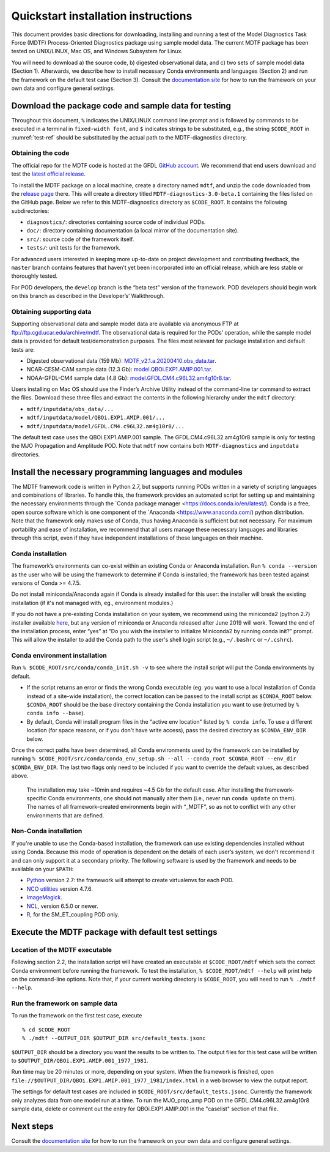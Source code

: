 Quickstart installation instructions
====================================

This document provides basic directions for downloading, installing and running a test of the Model Diagnostics Task Force (MDTF) Process-Oriented Diagnostics package using sample model data. The current MDTF package has been tested on UNIX/LINUX, Mac OS, and Windows Subsystem for Linux.

You will need to download a) the source code, b) digested observational data, and c) two sets of sample model data (Section 1). Afterwards, we describe how to install necessary Conda environments and languages (Section 2) and run the framework on the default test case (Section 3). Consult the `documentation site <https://mdtf-diagnostics.readthedocs.io/en/latest/>`_ for how to run the framework on your own data and configure general settings.

Download the package code and sample data for testing
-----------------------------------------------------

Throughout this document, ``%`` indicates the UNIX/LINUX command line prompt and is followed by commands to be executed in a terminal in ``fixed-width font``, and ``$`` indicates strings to be substituted, e.g., the string ``$CODE_ROOT`` in :numref:`test-ref` should be substituted by the actual path to the MDTF-diagnostics directory. 

.. _test-ref:

Obtaining the code
^^^^^^^^^^^^^^^^^^

The official repo for the MDTF code is hosted at the GFDL `GitHub account <https://github.com/NOAA-GFDL/MDTF-diagnostics>`_. We recommend that end users download and test the `latest official release <https://github.com/NOAA-GFDL/MDTF-diagnostics/releases/tag/v3.0-beta.1>`_. 

To install the MDTF package on a local machine, create a directory named ``mdtf``, and unzip the code downloaded from the `release page <https://github.com/NOAA-GFDL/MDTF-diagnostics/releases/tag/v3.0-beta.1>`_ there. This will create a directory titled ``MDTF-diagnostics-3.0-beta.1`` containing the files listed on the GitHub page. Below we refer to this MDTF-diagnostics directory as ``$CODE_ROOT``. It contains the following subdirectories:

- ``diagnostics/``: directories containing source code of individual PODs.
- ``doc/``: directory containing documentation (a local mirror of the documentation site).
- ``src/``: source code of the framework itself.
- ``tests/``: unit tests for the framework.

For advanced users interested in keeping more up-to-date on project development and contributing feedback, the ``master`` branch contains features that haven’t yet been incorporated into an official release, which are less stable or thoroughly tested.  

For POD developers, the ``develop`` branch is the “beta test” version of the framework. POD developers should begin work on this branch as described in the Developer’s’ Walkthrough.

Obtaining supporting data
^^^^^^^^^^^^^^^^^^^^^^^^^

Supporting observational data and sample model data are available via anonymous FTP at ftp://ftp.cgd.ucar.edu/archive/mdtf. The observational data is required for the PODs’ operation, while the sample model data is provided for default test/demonstration purposes. The files most relevant for package installation and default tests are:

- Digested observational data (159 Mb): `MDTF_v2.1.a.20200410.obs_data.tar <ftp://ftp.cgd.ucar.edu/archive/mdtf/MDTF_v2.1.a.20200410.obs_data.tar>`_.
- NCAR-CESM-CAM sample data (12.3 Gb): `model.QBOi.EXP1.AMIP.001.tar <ftp://ftp.cgd.ucar.edu/archive/mdtf/model.QBOi.EXP1.AMIP.001.tar>`_.
- NOAA-GFDL-CM4 sample data (4.8 Gb): `model.GFDL.CM4.c96L32.am4g10r8.tar <ftp://ftp.cgd.ucar.edu/archive/mdtf/model.GFDL.CM4.c96L32.am4g10r8.tar>`_.

Users installing on Mac OS should use the Finder’s Archive Utility instead of the command-line tar command to extract the files. Download these three files and extract the contents in the following hierarchy under the ``mdtf`` directory:

- ``mdtf/inputdata/obs_data/...``
- ``mdtf/inputdata/model/QBOi.EXP1.AMIP.001/...``
- ``mdtf/inputdata/model/GFDL.CM4.c96L32.am4g10r8/...``

The default test case uses the QBOi.EXP1.AMIP.001 sample. The GFDL.CM4.c96L32.am4g10r8 sample is only for testing the MJO Propagation and Amplitude POD. Note that ``mdtf`` now contains both ``MDTF-diagnostics`` and ``inputdata`` directories. 

Install the necessary programming languages and modules
-------------------------------------------------------

The MDTF framework code is written in Python 2.7, but supports running PODs written in a variety of scripting languages and combinations of libraries. To handle this, the framework provides an automated script for setting up and maintaining the necessary environments through the `Conda package manager <https://docs.conda.io/en/latest/). Conda is a free, open source software which is one component of the `Anaconda <https://www.anaconda.com/) python distribution. Note that the framework only makes use of Conda, thus having Anaconda is sufficient but not necessary. For maximum portability and ease of installation, we recommend that all users manage these necessary languages and libraries through this script, even if they have independent installations of these languages on their machine.

Conda installation
^^^^^^^^^^^^^^^^^^

The framework’s environments can co-exist within an existing Conda or Anaconda installation. Run ``% conda --version`` as the user who will be using the framework to determine if Conda is installed; the framework has been tested against versions of Conda >= 4.7.5.

Do not install miniconda/Anaconda again if Conda is already installed for this user: the installer will break the existing installation (if it's not managed with, eg., environment modules.)

If you do not have a pre-existing Conda installation on your system, we recommend using the miniconda2 (python 2.7) installer available `here <https://docs.conda.io/en/latest/miniconda.html>`_, but any version of miniconda or Anaconda released after June 2019 will work. Toward the end of the installation process, enter “yes” at “Do you wish the installer to initialize Miniconda2 by running conda init?” prompt. This will allow the installer to add the Conda path to the user's shell login script (e.g., ``~/.bashrc`` or ``~/.cshrc``). 

Conda environment installation
^^^^^^^^^^^^^^^^^^^^^^^^^^^^^^

Run ``% $CODE_ROOT/src/conda/conda_init.sh -v`` to see where the install script will put the Conda environments by default. 

- If the script returns an error or finds the wrong Conda executable (eg. you want to use a local installation of Conda instead of a site-wide installation), the correct location can be passed to the install script as ``$CONDA_ROOT`` below. ``$CONDA_ROOT`` should be the base directory containing the Conda installation you want to use (returned by ``% conda info --base``).
- By default, Conda will install program files in the "active env location" listed by ``% conda info``. To use a different location (for space reasons, or if you don't have write access), pass the desired directory as ``$CONDA_ENV_DIR`` below.

Once the correct paths have been determined, all Conda environments used by the framework can be installed by running ``% $CODE_ROOT/src/conda/conda_env_setup.sh --all --conda_root $CONDA_ROOT --env_dir $CONDA_ENV_DIR``. The last two flags only need to be included if you want to override the default values, as described above.

 The installation may take ~10min and requires ~4.5 Gb for the default case. After installing the framework-specific Conda environments, one should not manually alter them (i.e., never run ``conda update`` on them). The names of all framework-created environments begin with “_MDTF”, so as not to conflict with any other environments that are defined. 

Non-Conda installation
^^^^^^^^^^^^^^^^^^^^^^

If you're unable to use the Conda-based installation, the framework can use existing dependencies installed without using Conda. Because this mode of operation is dependent on the details of each user’s system, we don't recommend it and can only support it at a secondary priority. The following software is used by the framework and needs to be available on your ``$PATH``:

- `Python <https://www.python.org/>`_ version 2.7: the framework will attempt to create virtualenvs for each POD.
- `NCO utilities <http://nco.sourceforge.net/>`_ version 4.7.6.
- `ImageMagick <https://imagemagick.org/index.php>`_.
- `NCL <https://www.ncl.ucar.edu/>`_, version 6.5.0 or newer.
- `R <https://www.r-project.org/>`_, for the SM_ET_coupling POD only.


Execute the MDTF package with default test settings
---------------------------------------------------

Location of the MDTF executable
^^^^^^^^^^^^^^^^^^^^^^^^^^^^^^^

Following section 2.2, the installation script will have created an executable at ``$CODE_ROOT/mdtf`` which sets the correct Conda environment before running the framework. To test the installation, ``% $CODE_ROOT/mdtf --help`` will print help on the command-line options. Note that, if your current working directory is ``$CODE_ROOT``, you will need to run ``% ./mdtf --help``.

Run the framework on sample data
^^^^^^^^^^^^^^^^^^^^^^^^^^^^^^^^

To run the framework on the first test case, execute

::

% cd $CODE_ROOT
% ./mdtf --OUTPUT_DIR $OUTPUT_DIR src/default_tests.jsonc


``$OUTPUT_DIR`` should be a directory you want the results to be written to. The output files for this test case will be written to ``$OUTPUT_DIR/QBOi.EXP1.AMIP.001_1977_1981``. 

Run time may be 20 minutes or more, depending on your system. When the framework is finished, open ``file://$OUTPUT_DIR/QBOi.EXP1.AMIP.001_1977_1981/index.html`` in a web browser to view the output report.

The settings for default test cases are included in ``$CODE_ROOT/src/default_tests.jsonc``. Currently the framework only analyzes data from one model run at a time. To run the MJO_prop_amp POD on the GFDL.CM4.c96L32.am4g10r8 sample data, delete or comment out the entry for QBOi.EXP1.AMIP.001 in the "caselist" section of that file.

Next steps
----------

Consult the `documentation site <https://mdtf-diagnostics.readthedocs.io/en/latest/>`_ for how to run the framework on your own data and configure general settings.